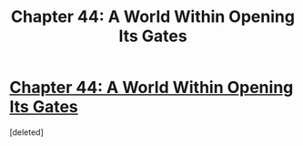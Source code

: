 #+TITLE: Chapter 44: A World Within Opening Its Gates

* [[http://unsongbook.com/chapter-44-a-world-within-opening-its-gates/][Chapter 44: A World Within Opening Its Gates]]
:PROPERTIES:
:Score: 1
:DateUnix: 1477871465.0
:DateShort: 2016-Oct-31
:END:
[deleted]

